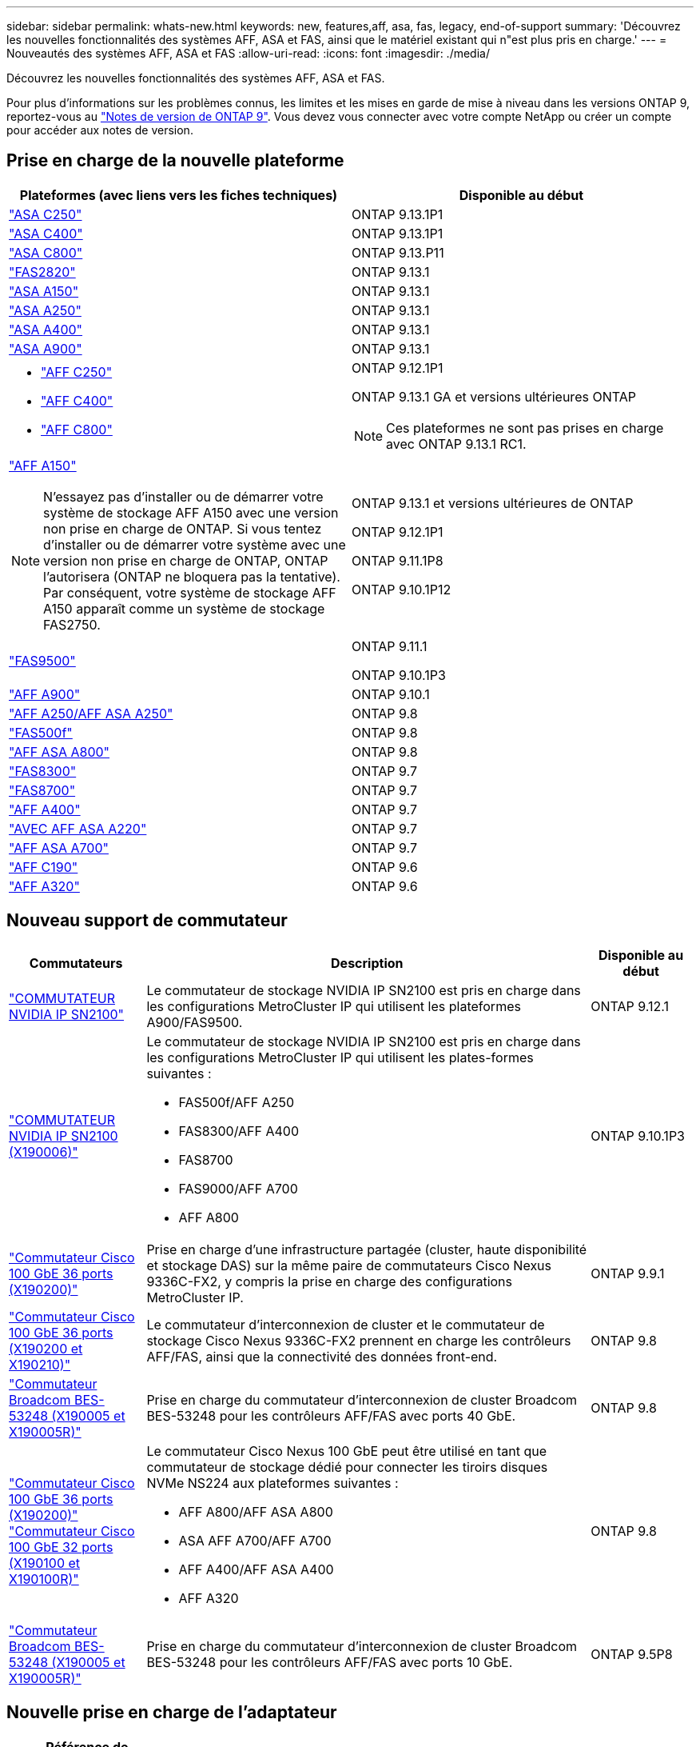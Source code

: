 ---
sidebar: sidebar 
permalink: whats-new.html 
keywords: new, features,aff, asa,  fas, legacy, end-of-support 
summary: 'Découvrez les nouvelles fonctionnalités des systèmes AFF, ASA et FAS, ainsi que le matériel existant qui n"est plus pris en charge.' 
---
= Nouveautés des systèmes AFF, ASA et FAS
:allow-uri-read: 
:icons: font
:imagesdir: ./media/


[role="lead"]
Découvrez les nouvelles fonctionnalités des systèmes AFF, ASA et FAS.

Pour plus d'informations sur les problèmes connus, les limites et les mises en garde de mise à niveau dans les versions ONTAP 9, reportez-vous au https://library.netapp.com/ecm/ecm_download_file/ECMLP2492508["Notes de version de ONTAP 9"]. Vous devez vous connecter avec votre compte NetApp ou créer un compte pour accéder aux notes de version.



== Prise en charge de la nouvelle plateforme

[cols="2*"]
|===
| Plateformes (avec liens vers les fiches techniques) | Disponible au début 


 a| 
https://www.netapp.com/data-storage/all-flash-san-storage-array/["ASA C250"]
 a| 
ONTAP 9.13.1P1



 a| 
https://www.netapp.com/data-storage/all-flash-san-storage-array/["ASA C400"]
 a| 
ONTAP 9.13.1P1



 a| 
https://www.netapp.com/data-storage/all-flash-san-storage-array/["ASA C800"]
 a| 
ONTAP 9.13.P11



 a| 
https://hwu.netapp.com/ProductSpecs/Index["FAS2820"]
 a| 
ONTAP 9.13.1



 a| 
https://www.netapp.com/pdf.html?item=/media/85736-DS-4254-NetApp-ASA.pdf["ASA A150"]
 a| 
ONTAP 9.13.1



 a| 
https://www.netapp.com/pdf.html?item=/media/85736-DS-4254-NetApp-ASA.pdf["ASA A250"]
 a| 
ONTAP 9.13.1



 a| 
https://www.netapp.com/pdf.html?item=/media/85736-DS-4254-NetApp-ASA.pdf["ASA A400"]
 a| 
ONTAP 9.13.1



 a| 
https://www.netapp.com/pdf.html?item=/media/85736-DS-4254-NetApp-ASA.pdf["ASA A900"]
 a| 
ONTAP 9.13.1



 a| 
* https://www.netapp.com/media/81583-da-4240-aff-c-series.pdf["AFF C250"]
* https://www.netapp.com/media/81583-da-4240-aff-c-series.pdf["AFF C400"]
* https://www.netapp.com/media/81583-da-4240-aff-c-series.pdf["AFF C800"]

 a| 
ONTAP 9.12.1P1

ONTAP 9.13.1 GA et versions ultérieures ONTAP

[NOTE]
====
Ces plateformes ne sont pas prises en charge avec ONTAP 9.13.1 RC1.

====


 a| 
https://www.netapp.com/pdf.html?item=/media/7828-DS-3582-AFF-A-Series.pdf["AFF A150"]

[NOTE]
====
N'essayez pas d'installer ou de démarrer votre système de stockage AFF A150 avec une version non prise en charge de ONTAP. Si vous tentez d'installer ou de démarrer votre système avec une version non prise en charge de ONTAP, ONTAP l'autorisera (ONTAP ne bloquera pas la tentative). Par conséquent, votre système de stockage AFF A150 apparaît comme un système de stockage FAS2750.

==== a| 
ONTAP 9.13.1 et versions ultérieures de ONTAP

ONTAP 9.12.1P1

ONTAP 9.11.1P8

ONTAP 9.10.1P12



 a| 
https://www.netapp.com/pdf.html?item=/media/7819-ds-4020.pdf["FAS9500"]
 a| 
ONTAP 9.11.1

ONTAP 9.10.1P3



 a| 
https://www.netapp.com/pdf.html?item=/media/7828-ds-3582.pdf["AFF A900"]
 a| 
ONTAP 9.10.1



 a| 
https://www.netapp.com/pdf.html?item=/media/7828-ds-3582.pdf["AFF A250/AFF ASA A250"]
 a| 
ONTAP 9.8



 a| 
https://www.netapp.com/pdf.html?item=/media/7819-ds-4020.pdf["FAS500f"]
 a| 
ONTAP 9.8



 a| 
https://www.netapp.com/pdf.html?item=/media/7828-ds-3582.pdf["AFF ASA A800"]
 a| 
ONTAP 9.8



 a| 
https://www.netapp.com/pdf.html?item=/media/7819-ds-4020.pdf["FAS8300"]
 a| 
ONTAP 9.7



 a| 
https://www.netapp.com/pdf.html?item=/media/7819-ds-4020.pdf["FAS8700"]
 a| 
ONTAP 9.7



 a| 
https://www.netapp.com/pdf.html?item=/media/7828-ds-3582.pdf["AFF A400"]
 a| 
ONTAP 9.7



 a| 
https://www.netapp.com/pdf.html?item=/media/17190-na-382.pdf["AVEC AFF ASA A220"]
 a| 
ONTAP 9.7



 a| 
https://www.netapp.com/pdf.html?item=/media/7828-ds-3582.pdf["AFF ASA A700"]
 a| 
ONTAP 9.7



 a| 
https://www.netapp.com/us/media/ds-3989.pdf["AFF C190"]
 a| 
ONTAP 9.6



 a| 
https://www.netapp.com/pdf.html?item=/media/17190-na-382.pdf["AFF A320"]
 a| 
ONTAP 9.6

|===


== Nouveau support de commutateur

[cols="20,65,15"]
|===
| Commutateurs | Description | Disponible au début 


 a| 
https://hwu.netapp.com/Switch/Index["COMMUTATEUR NVIDIA IP SN2100"]
 a| 
Le commutateur de stockage NVIDIA IP SN2100 est pris en charge dans les configurations MetroCluster IP qui utilisent les plateformes A900/FAS9500.
 a| 
ONTAP 9.12.1



 a| 
https://hwu.netapp.com/Switch/Index["COMMUTATEUR NVIDIA IP SN2100 (X190006)"]
 a| 
Le commutateur de stockage NVIDIA IP SN2100 est pris en charge dans les configurations MetroCluster IP qui utilisent les plates-formes suivantes :

* FAS500f/AFF A250
* FAS8300/AFF A400
* FAS8700
* FAS9000/AFF A700
* AFF A800

 a| 
ONTAP 9.10.1P3



 a| 
https://hwu.netapp.com/Switch/Index["Commutateur Cisco 100 GbE 36 ports (X190200)"]
 a| 
Prise en charge d'une infrastructure partagée (cluster, haute disponibilité et stockage DAS) sur la même paire de commutateurs Cisco Nexus 9336C-FX2, y compris la prise en charge des configurations MetroCluster IP.
 a| 
ONTAP 9.9.1



 a| 
https://hwu.netapp.com/Switch/Index["Commutateur Cisco 100 GbE 36 ports (X190200 et X190210)"]
 a| 
Le commutateur d'interconnexion de cluster et le commutateur de stockage Cisco Nexus 9336C-FX2 prennent en charge les contrôleurs AFF/FAS, ainsi que la connectivité des données front-end.
 a| 
ONTAP 9.8



 a| 
https://hwu.netapp.com/Switch/Index["Commutateur Broadcom BES-53248 (X190005 et X190005R)"]
 a| 
Prise en charge du commutateur d'interconnexion de cluster Broadcom BES-53248 pour les contrôleurs AFF/FAS avec ports 40 GbE.
 a| 
ONTAP 9.8



 a| 
https://hwu.netapp.com/Switch/Index["Commutateur Cisco 100 GbE 36 ports (X190200)"] https://hwu.netapp.com/Switch/Index["Commutateur Cisco 100 GbE 32 ports (X190100 et X190100R)"]
 a| 
Le commutateur Cisco Nexus 100 GbE peut être utilisé en tant que commutateur de stockage dédié pour connecter les tiroirs disques NVMe NS224 aux plateformes suivantes :

* AFF A800/AFF ASA A800
* ASA AFF A700/AFF A700
* AFF A400/AFF ASA A400
* AFF A320

 a| 
ONTAP 9.8



 a| 
https://hwu.netapp.com/Switch/Index["Commutateur Broadcom BES-53248 (X190005 et X190005R)"]
 a| 
Prise en charge du commutateur d'interconnexion de cluster Broadcom BES-53248 pour les contrôleurs AFF/FAS avec ports 10 GbE.
 a| 
ONTAP 9.5P8

|===


== Nouvelle prise en charge de l'adaptateur

[cols="4*"]
|===
| Référence de l'adaptateur | Description | Catégorie | Disponible au début 


 a| 
https://hwu.netapp.com/adapter/index["X91148A"]
 a| 
2 ports RoCE 100 GbE QSFP28
 a| 
* Stockage
* Mise en réseau
* HAUTE DISPONIBILITÉ/MetroCluster

 a| 
ONTAP 9.8



 a| 
https://hwu.netapp.com/adapter/index["X91122A"]
 a| 
2 ports RoCE 25 GbE QSFP28
 a| 
* Mise en réseau
* HAUTE DISPONIBILITÉ/MetroCluster

 a| 
ONTAP 9.8



 a| 
https://hwu.netapp.com/adapter/index["X9170A"]
 a| 
Module SSD NVMe (1 To)
 a| 
Système de vidage de mémoire
 a| 
ONTAP 9.8

|===


== Nouveau support de tablette

[cols="2*"]
|===
| Tiroirs | Disponible au début 


 a| 
NS224
 a| 
ONTAP 9.6

|===


== Nouvelles mises à jour matérielles

[cols="25h,~,~"]
|===
| Fonctionnalité | Description et où en savoir plus | Disponible au début 


 a| 
Prise en charge étendue de la plateforme pour les tiroirs disques NS224
 a| 
Les plateformes suivantes prennent en charge les tiroirs disques NS224 :

* AFF A800/AFF ASA A800
* ASA AFF A700/AFF A700
* AFF A250/AFF ASA A250
* FAS500f

 a| 
ONTAP 9.8



 a| 
Ajout à chaud de tiroirs SAS 12 Gb à des piles de stockage SAS 6 Gb
 a| 
Une transition à vitesse unique de 6 Gb à 12 Gb dans une pile de stockage SAS est désormais prise en charge. Vous pouvez ainsi étendre le stockage de piles 6 Go existantes avec des tiroirs 12 Gb.

https://docs.netapp.com/platstor/topic/com.netapp.doc.hw-ds-mix-hotadd/home.html["Ajout de tiroirs à chaud avec modules IOM12 à une pile de tiroirs avec modules IOM6"]
 a| 
ONTAP 9.7P4

ONTAP 9.6P9

ONTAP 9.5P14

|===